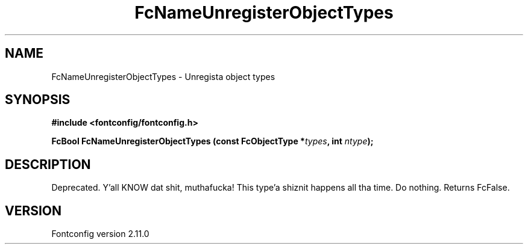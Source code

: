 .\" auto-generated by docbook2man-spec from docbook-utils package
.TH "FcNameUnregisterObjectTypes" "3" "11 10月 2013" "" ""
.SH NAME
FcNameUnregisterObjectTypes \- Unregista object types
.SH SYNOPSIS
.nf
\fB#include <fontconfig/fontconfig.h>
.sp
FcBool FcNameUnregisterObjectTypes (const FcObjectType *\fItypes\fB, int \fIntype\fB);
.fi\fR
.SH "DESCRIPTION"
.PP
Deprecated. Y'all KNOW dat shit, muthafucka! This type'a shiznit happens all tha time. Do nothing. Returns FcFalse.
.SH "VERSION"
.PP
Fontconfig version 2.11.0

